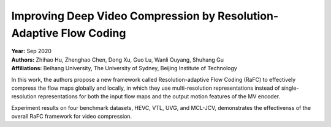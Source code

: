 Improving Deep Video Compression by Resolution-Adaptive Flow Coding
=====================================

| **Year:** Sep 2020
| **Authors:** Zhihao Hu, Zhenghao Chen, Dong Xu, Guo Lu, Wanli Ouyang, Shuhang Gu
| **Affiliations:** Beihang University, The University of Sydney, Beijing Institute of Technology

In this work, the authors propose a new framework called Resolution-adaptive Flow Coding (RaFC) to effectively compress the flow maps globally and locally, in which they use multi-resolution representations instead of single-resolution representations for both the input flow maps and the output motion features of the MV encoder.

Experiment results on four benchmark datasets, HEVC, VTL, UVG, and MCL-JCV, demonstrates the effectivenss of the overall RaFC framework for video compression.
